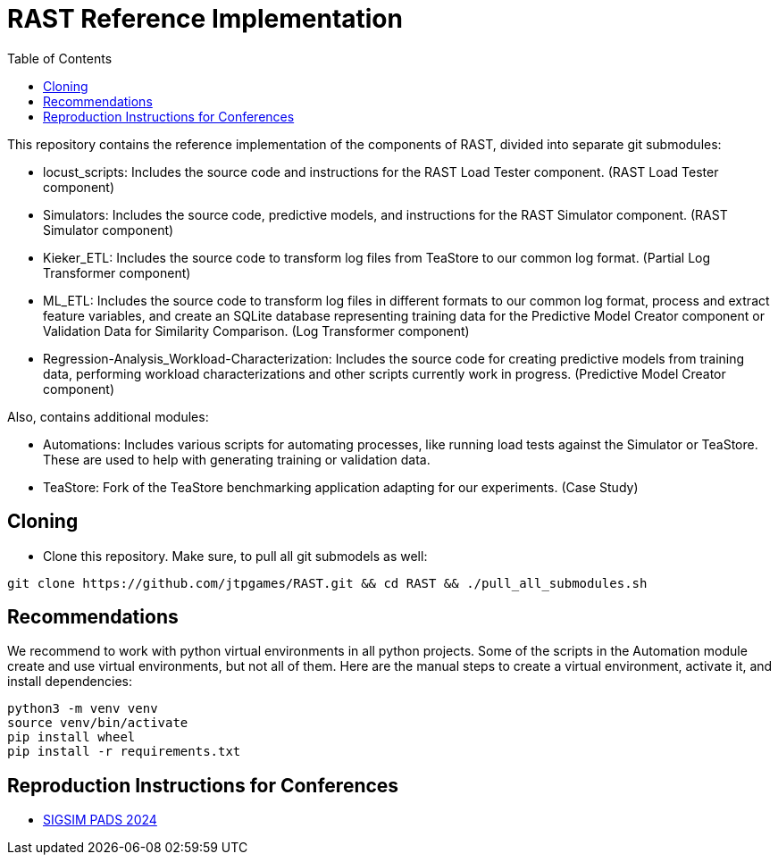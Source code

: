 = RAST Reference Implementation
:toc:
:icons: font

This repository contains the reference implementation of the components of RAST, divided into separate git submodules:

* locust_scripts: Includes the source code and instructions for the RAST Load Tester component. (RAST Load Tester component)
* Simulators: Includes the source code, predictive models, and instructions for the RAST Simulator component. (RAST Simulator component)
* Kieker_ETL: Includes the source code to transform log files from TeaStore to our common log format. (Partial Log Transformer component)
* ML_ETL: Includes the source code to transform log files in different formats to our common log format, process and extract feature variables, and create an SQLite database representing training data for the Predictive Model Creator component or Validation Data for Similarity Comparison. (Log Transformer component)
* Regression-Analysis_Workload-Characterization: Includes the source code for creating predictive models from training data, performing workload characterizations and other scripts currently work in progress. (Predictive Model Creator component)

Also, contains additional modules:

* Automations: Includes various scripts for automating processes, like running load tests against the Simulator or TeaStore. These are used to help with generating training or validation data.
* TeaStore: Fork of the TeaStore benchmarking application adapting for our experiments. (Case Study)

== Cloning
* Clone this repository. Make sure, to pull all git submodels as well:

[source]
----
git clone https://github.com/jtpgames/RAST.git && cd RAST && ./pull_all_submodules.sh
----

== Recommendations
We recommend to work with python virtual environments in all python projects. Some of the scripts in the Automation module create and use virtual environments, but not all of them. Here are the manual steps to create a virtual environment, activate it, and install dependencies:

[source]
----
python3 -m venv venv
source venv/bin/activate
pip install wheel
pip install -r requirements.txt
----

== Reproduction Instructions for Conferences
* xref:docs/SIGSIM_PADS_2024/README.adoc[SIGSIM PADS 2024]
